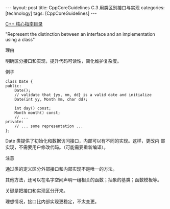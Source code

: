 #+BEGIN_EXPORT html
---
layout: post
title: CppCoreGuidelines C.3 用类区别接口与实现
categories: [technology]
tags: [CppCoreGuidelines]
---
#+END_EXPORT

[[http://kimi.im/tags.html#CppCoreGuidelines-ref][C++ 核心指南目录]]

"Represent the distinction between an interface and an implementation using a class"

理由

明确区分接口和实现，提升代码可读性，简化维护复杂度。


例子

#+begin_src C++ :flags -std=c++20 :results output :exports both :eval no-export
class Date {
public:
    Date();
    // validate that {yy, mm, dd} is a valid date and initialize
    Date(int yy, Month mm, char dd);

    int day() const;
    Month month() const;
    // ...
private:
    // ... some representation ...
};
#+end_src

Date 类提供了初始化和数据访问接口，内部可以有不同的实现。这样，更改内
部实现，不需要用户修改代码。（可能需要重新编译）。


注意

通过类的定义区分外部接口和内部实现不是唯一的方法。

其他方法，还可以在名字空间声明一组相关的函数；抽象的基类；函数模板等。

关键是把接口和实现区分开来。

理想情况，接口比内部实现更稳定，不太变更。
